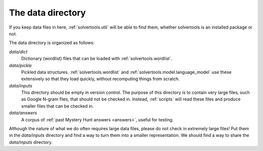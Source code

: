.. _data:

The data directory
==================

If you keep data files in here, :ref:`solvertools.util` will be able to find them,
whether solvertools is an installed package or not.

The data directory is organized as follows:

`data/dict`
    Dictionary (wordlist) files that can be loaded with :ref:`solvertools.wordlist`.

`data/pickle`
    Pickled data structures. :ref:`solvertools.wordlist` and
    :ref:`solvertools.model.language_model` use these extensively so that they load
    quickly, without recomputing things from scratch.

`data/inputs`
    This directory should be empty in version control. The purpose of this
    directory is to contain very large files, such as Google N-gram files,
    that should not be checked in. Instead, :ref:`scripts` will read these files and
    produce smaller files that can be checked in.

`data/answers`
    A corpus of :ref:`past Mystery Hunt answers <answers>`, useful for testing.

Although the nature of what we do often requires large data files, please do
not check in extremely large files! Put them in the `data/inputs` directory and
find a way to turn them into a smaller representation. We should find a way to
share the `data/inputs` directory.

